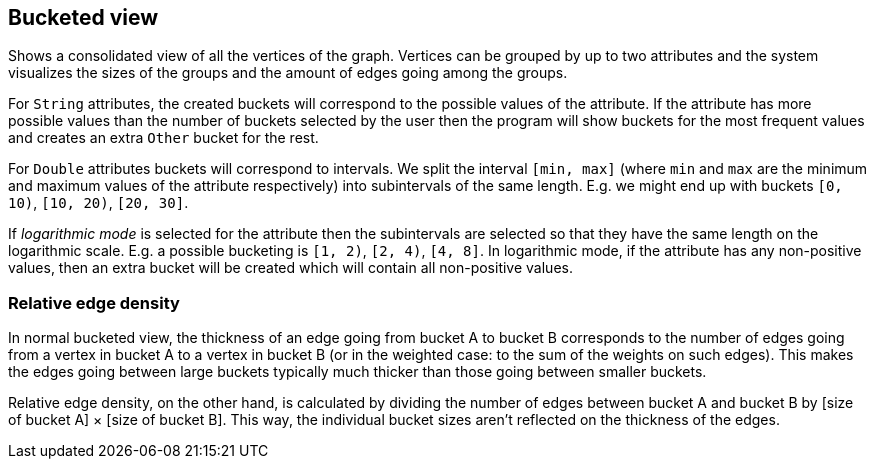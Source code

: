 ## Bucketed view

Shows a consolidated view of all the vertices of the graph. Vertices can be grouped by up to two
attributes and the system visualizes the sizes of the groups and the amount of edges going among
the groups.

For `String` attributes, the created buckets will correspond to the possible values of the
attribute.
If the attribute has more possible values than the number of buckets selected by the user then the
program will show buckets for the most frequent values and creates an extra `Other` bucket for the
rest.

For `Double` attributes buckets will correspond to intervals. We split the interval `[min, max]`
(where `min` and `max` are the minimum and maximum values of the attribute respectively)
into subintervals of the same length. E.g. we might end up with buckets `[0, 10)`,
`[10, 20)`, `[20, 30]`.

If _logarithmic mode_ is selected for the attribute then the subintervals are
selected so that they have the same length on the logarithmic scale. E.g. a possible
bucketing is `[1, 2)`, `[2, 4)`, `[4, 8]`. In logarithmic mode, if the attribute has any
non-positive values, then an extra bucket will be created which will contain all non-positive values.

### Relative edge density

In normal bucketed view, the thickness of an edge going from bucket A to bucket B corresponds to the number of edges
going from a vertex in bucket A to a vertex in bucket B (or in the weighted case: to the sum of the weights
on such edges). This makes the edges going between large buckets typically much thicker than those going between
 smaller buckets.

Relative edge density, on the other hand, is calculated by dividing the number of edges between bucket A and
bucket B by [size of bucket A] &times; [size of bucket B]. This way, the
individual bucket sizes aren't reflected on the thickness of the edges.
